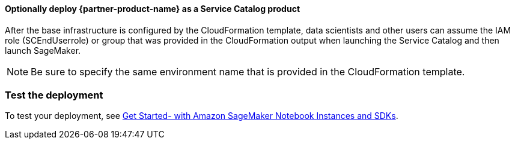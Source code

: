 // Add steps as necessary for accessing the software, post-configuration, and testing. Don’t include full usage instructions for your software, but add links to your product documentation for that information.
//Should any sections not be applicable, remove them

==== Optionally deploy {partner-product-name} as a Service Catalog product
After the base infrastructure is configured by the CloudFormation template, data scientists and other users can assume the IAM role (SCEndUserrole) or group that was provided in the CloudFormation output when launching the Service Catalog and then launch SageMaker.

NOTE: Be sure to specify the same environment name that is provided in the CloudFormation template.

=== Test the deployment
To test your deployment, see https://docs.aws.amazon.com/sagemaker/latest/dg/gs-console.html[Get Started- with Amazon SageMaker Notebook Instances and SDKs]. 
//Provide any other information of interest to users, especially focusing on areas where AWS or cloud usage differs from on-premises usage.

//Add any other details that will help the customer use the software on AWS.
